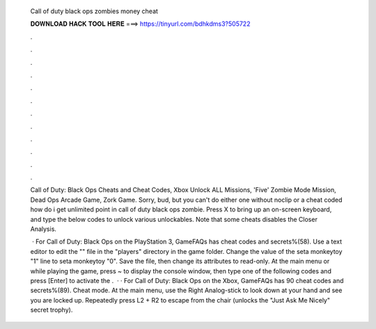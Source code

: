   Call of duty black ops zombies money cheat
  
  
  
  𝐃𝐎𝐖𝐍𝐋𝐎𝐀𝐃 𝐇𝐀𝐂𝐊 𝐓𝐎𝐎𝐋 𝐇𝐄𝐑𝐄 ===> https://tinyurl.com/bdhkdms3?505722
  
  
  
  .
  
  
  
  .
  
  
  
  .
  
  
  
  .
  
  
  
  .
  
  
  
  .
  
  
  
  .
  
  
  
  .
  
  
  
  .
  
  
  
  .
  
  
  
  .
  
  
  
  .
  
  Call of Duty: Black Ops Cheats and Cheat Codes, Xbox Unlock ALL Missions, 'Five' Zombie Mode Mission, Dead Ops Arcade Game, Zork Game. Sorry, bud, but you can't do either one without noclip or a cheat coded how do i get unlimited point in call of duty black ops zombie. Press X to bring up an on-screen keyboard, and type the below codes to unlock various unlockables. Note that some cheats disables the Closer Analysis.
  
   · For Call of Duty: Black Ops on the PlayStation 3, GameFAQs has cheat codes and secrets%(58). Use a text editor to edit the "" file in the "players" directory in the game folder. Change the value of the seta monkeytoy "1" line to seta monkeytoy "0". Save the file, then change its attributes to read-only. At the main menu or while playing the game, press ~ to display the console window, then type one of the following codes and press [Enter] to activate the .  · · For Call of Duty: Black Ops on the Xbox, GameFAQs has 90 cheat codes and secrets%(89). Cheat mode. At the main menu, use the Right Analog-stick to look down at your hand and see you are locked up. Repeatedly press L2 + R2 to escape from the chair (unlocks the "Just Ask Me Nicely" secret trophy).
